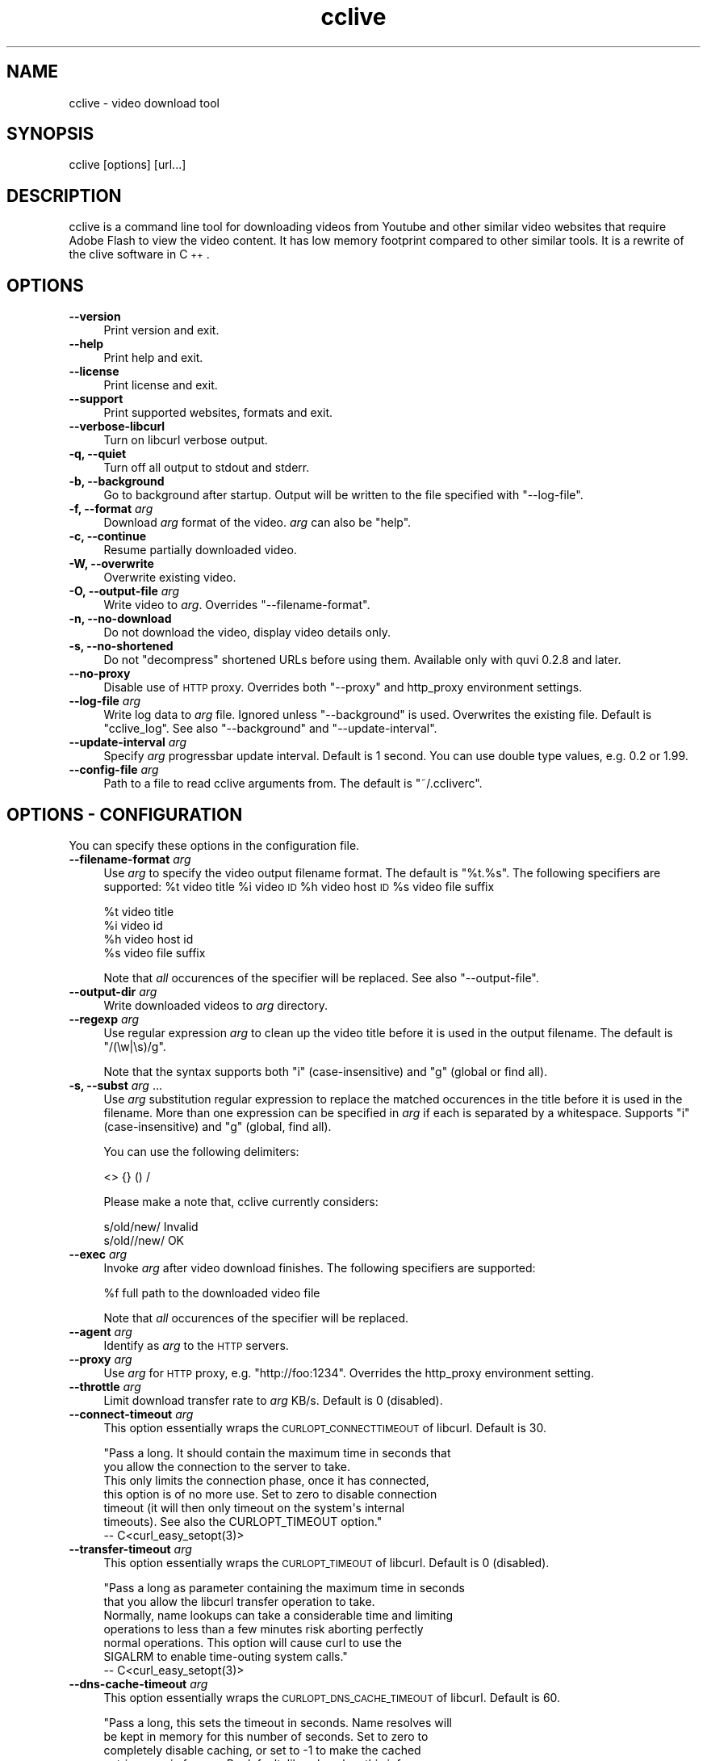 .\" Automatically generated by Pod::Man 2.23 (Pod::Simple 3.14)
.\"
.\" Standard preamble:
.\" ========================================================================
.de Sp \" Vertical space (when we can't use .PP)
.if t .sp .5v
.if n .sp
..
.de Vb \" Begin verbatim text
.ft CW
.nf
.ne \\$1
..
.de Ve \" End verbatim text
.ft R
.fi
..
.\" Set up some character translations and predefined strings.  \*(-- will
.\" give an unbreakable dash, \*(PI will give pi, \*(L" will give a left
.\" double quote, and \*(R" will give a right double quote.  \*(C+ will
.\" give a nicer C++.  Capital omega is used to do unbreakable dashes and
.\" therefore won't be available.  \*(C` and \*(C' expand to `' in nroff,
.\" nothing in troff, for use with C<>.
.tr \(*W-
.ds C+ C\v'-.1v'\h'-1p'\s-2+\h'-1p'+\s0\v'.1v'\h'-1p'
.ie n \{\
.    ds -- \(*W-
.    ds PI pi
.    if (\n(.H=4u)&(1m=24u) .ds -- \(*W\h'-12u'\(*W\h'-12u'-\" diablo 10 pitch
.    if (\n(.H=4u)&(1m=20u) .ds -- \(*W\h'-12u'\(*W\h'-8u'-\"  diablo 12 pitch
.    ds L" ""
.    ds R" ""
.    ds C` ""
.    ds C' ""
'br\}
.el\{\
.    ds -- \|\(em\|
.    ds PI \(*p
.    ds L" ``
.    ds R" ''
'br\}
.\"
.\" Escape single quotes in literal strings from groff's Unicode transform.
.ie \n(.g .ds Aq \(aq
.el       .ds Aq '
.\"
.\" If the F register is turned on, we'll generate index entries on stderr for
.\" titles (.TH), headers (.SH), subsections (.SS), items (.Ip), and index
.\" entries marked with X<> in POD.  Of course, you'll have to process the
.\" output yourself in some meaningful fashion.
.ie \nF \{\
.    de IX
.    tm Index:\\$1\t\\n%\t"\\$2"
..
.    nr % 0
.    rr F
.\}
.el \{\
.    de IX
..
.\}
.\"
.\" Accent mark definitions (@(#)ms.acc 1.5 88/02/08 SMI; from UCB 4.2).
.\" Fear.  Run.  Save yourself.  No user-serviceable parts.
.    \" fudge factors for nroff and troff
.if n \{\
.    ds #H 0
.    ds #V .8m
.    ds #F .3m
.    ds #[ \f1
.    ds #] \fP
.\}
.if t \{\
.    ds #H ((1u-(\\\\n(.fu%2u))*.13m)
.    ds #V .6m
.    ds #F 0
.    ds #[ \&
.    ds #] \&
.\}
.    \" simple accents for nroff and troff
.if n \{\
.    ds ' \&
.    ds ` \&
.    ds ^ \&
.    ds , \&
.    ds ~ ~
.    ds /
.\}
.if t \{\
.    ds ' \\k:\h'-(\\n(.wu*8/10-\*(#H)'\'\h"|\\n:u"
.    ds ` \\k:\h'-(\\n(.wu*8/10-\*(#H)'\`\h'|\\n:u'
.    ds ^ \\k:\h'-(\\n(.wu*10/11-\*(#H)'^\h'|\\n:u'
.    ds , \\k:\h'-(\\n(.wu*8/10)',\h'|\\n:u'
.    ds ~ \\k:\h'-(\\n(.wu-\*(#H-.1m)'~\h'|\\n:u'
.    ds / \\k:\h'-(\\n(.wu*8/10-\*(#H)'\z\(sl\h'|\\n:u'
.\}
.    \" troff and (daisy-wheel) nroff accents
.ds : \\k:\h'-(\\n(.wu*8/10-\*(#H+.1m+\*(#F)'\v'-\*(#V'\z.\h'.2m+\*(#F'.\h'|\\n:u'\v'\*(#V'
.ds 8 \h'\*(#H'\(*b\h'-\*(#H'
.ds o \\k:\h'-(\\n(.wu+\w'\(de'u-\*(#H)/2u'\v'-.3n'\*(#[\z\(de\v'.3n'\h'|\\n:u'\*(#]
.ds d- \h'\*(#H'\(pd\h'-\w'~'u'\v'-.25m'\f2\(hy\fP\v'.25m'\h'-\*(#H'
.ds D- D\\k:\h'-\w'D'u'\v'-.11m'\z\(hy\v'.11m'\h'|\\n:u'
.ds th \*(#[\v'.3m'\s+1I\s-1\v'-.3m'\h'-(\w'I'u*2/3)'\s-1o\s+1\*(#]
.ds Th \*(#[\s+2I\s-2\h'-\w'I'u*3/5'\v'-.3m'o\v'.3m'\*(#]
.ds ae a\h'-(\w'a'u*4/10)'e
.ds Ae A\h'-(\w'A'u*4/10)'E
.    \" corrections for vroff
.if v .ds ~ \\k:\h'-(\\n(.wu*9/10-\*(#H)'\s-2\u~\d\s+2\h'|\\n:u'
.if v .ds ^ \\k:\h'-(\\n(.wu*10/11-\*(#H)'\v'-.4m'^\v'.4m'\h'|\\n:u'
.    \" for low resolution devices (crt and lpr)
.if \n(.H>23 .if \n(.V>19 \
\{\
.    ds : e
.    ds 8 ss
.    ds o a
.    ds d- d\h'-1'\(ga
.    ds D- D\h'-1'\(hy
.    ds th \o'bp'
.    ds Th \o'LP'
.    ds ae ae
.    ds Ae AE
.\}
.rm #[ #] #H #V #F C
.\" ========================================================================
.\"
.IX Title "cclive 1"
.TH cclive 1 "2011-01-14" "0.7.2" "cclive manual"
.\" For nroff, turn off justification.  Always turn off hyphenation; it makes
.\" way too many mistakes in technical documents.
.if n .ad l
.nh
.SH "NAME"
cclive \- video download tool
.SH "SYNOPSIS"
.IX Header "SYNOPSIS"
cclive [options] [url...]
.SH "DESCRIPTION"
.IX Header "DESCRIPTION"
cclive is a command line tool for downloading videos from Youtube and other
similar video websites that require Adobe Flash to view the video content.
It has low memory footprint compared to other similar tools. It is a rewrite
of the clive software in \*(C+.
.SH "OPTIONS"
.IX Header "OPTIONS"
.IP "\fB\-\-version\fR" 4
.IX Item "--version"
Print version and exit.
.IP "\fB\-\-help\fR" 4
.IX Item "--help"
Print help and exit.
.IP "\fB\-\-license\fR" 4
.IX Item "--license"
Print license and exit.
.IP "\fB\-\-support\fR" 4
.IX Item "--support"
Print supported websites, formats and exit.
.IP "\fB\-\-verbose\-libcurl\fR" 4
.IX Item "--verbose-libcurl"
Turn on libcurl verbose output.
.IP "\fB\-q, \-\-quiet\fR" 4
.IX Item "-q, --quiet"
Turn off all output to stdout and stderr.
.IP "\fB\-b, \-\-background\fR" 4
.IX Item "-b, --background"
Go to background after startup. Output will be written to
the file specified with \f(CW\*(C`\-\-log\-file\*(C'\fR.
.IP "\fB\-f, \-\-format\fR \fIarg\fR" 4
.IX Item "-f, --format arg"
Download \fIarg\fR format of the video. \fIarg\fR can also be \f(CW\*(C`help\*(C'\fR.
.IP "\fB\-c, \-\-continue\fR" 4
.IX Item "-c, --continue"
Resume partially downloaded video.
.IP "\fB\-W, \-\-overwrite\fR" 4
.IX Item "-W, --overwrite"
Overwrite existing video.
.IP "\fB\-O, \-\-output\-file\fR \fIarg\fR" 4
.IX Item "-O, --output-file arg"
Write video to \fIarg\fR. Overrides \f(CW\*(C`\-\-filename\-format\*(C'\fR.
.IP "\fB\-n, \-\-no\-download\fR" 4
.IX Item "-n, --no-download"
Do not download the video, display video details only.
.IP "\fB\-s, \-\-no\-shortened\fR" 4
.IX Item "-s, --no-shortened"
Do not \*(L"decompress\*(R" shortened URLs before using them. Available only
with quvi 0.2.8 and later.
.IP "\fB\-\-no\-proxy\fR" 4
.IX Item "--no-proxy"
Disable use of \s-1HTTP\s0 proxy. Overrides both \f(CW\*(C`\-\-proxy\*(C'\fR and http_proxy environment
settings.
.IP "\fB\-\-log\-file\fR \fIarg\fR" 4
.IX Item "--log-file arg"
Write log data to \fIarg\fR file. Ignored unless \f(CW\*(C`\-\-background\*(C'\fR is used.
Overwrites the existing file. Default is \*(L"cclive_log\*(R". See also
\&\f(CW\*(C`\-\-background\*(C'\fR and \f(CW\*(C`\-\-update\-interval\*(C'\fR.
.IP "\fB\-\-update\-interval\fR \fIarg\fR" 4
.IX Item "--update-interval arg"
Specify \fIarg\fR progressbar update interval. Default is 1 second.
You can use double type values, e.g. 0.2 or 1.99.
.IP "\fB\-\-config\-file\fR \fIarg\fR" 4
.IX Item "--config-file arg"
Path to a file to read cclive arguments from. The default is \*(L"~/.ccliverc\*(R".
.SH "OPTIONS \- CONFIGURATION"
.IX Header "OPTIONS - CONFIGURATION"
You can specify these options in the configuration file.
.IP "\fB\-\-filename\-format\fR \fIarg\fR" 4
.IX Item "--filename-format arg"
Use \fIarg\fR to specify the video output filename format. The default
is \*(L"%t.%s\*(R". The following specifiers are supported: \f(CW%t\fR video title
\&\f(CW%i\fR video \s-1ID\s0 \f(CW%h\fR video host \s-1ID\s0 \f(CW%s\fR video file suffix
.Sp
.Vb 4
\&  %t    video title
\&  %i    video id
\&  %h    video host id
\&  %s    video file suffix
.Ve
.Sp
Note that \fIall\fR occurences of the specifier will be replaced. See also
\&\f(CW\*(C`\-\-output\-file\*(C'\fR.
.IP "\fB\-\-output\-dir\fR \fIarg\fR" 4
.IX Item "--output-dir arg"
Write downloaded videos to \fIarg\fR directory.
.IP "\fB \-\-regexp\fR \fIarg\fR" 4
.IX Item " --regexp arg"
Use regular expression \fIarg\fR to clean up the video title before it
is used in the output filename. The default is \*(L"/(\ew|\es)/g\*(R".
.Sp
Note that the syntax supports both \*(L"i\*(R" (case-insensitive) and \*(L"g\*(R"
(global or find all).
.IP "\fB\-s, \-\-subst\fR \fIarg\fR ..." 4
.IX Item "-s, --subst arg ..."
Use \fIarg\fR substitution regular expression to replace the matched
occurences in the title before it is used in the filename. More than
one expression can be specified in \fIarg\fR if each is separated by a
whitespace. Supports \*(L"i\*(R" (case-insensitive) and \*(L"g\*(R" (global, find all).
.Sp
You can use the following delimiters:
.Sp
.Vb 1
\&  <> {} () /
.Ve
.Sp
Please make a note that, cclive currently considers:
.Sp
.Vb 2
\&  s/old/new/    Invalid
\&  s/old//new/   OK
.Ve
.IP "\fB\-\-exec\fR \fIarg\fR" 4
.IX Item "--exec arg"
Invoke \fIarg\fR after video download finishes. The following specifiers
are supported:
.Sp
.Vb 1
\&  %f    full path to the downloaded video file
.Ve
.Sp
Note that \fIall\fR occurences of the specifier will be replaced.
.IP "\fB\-\-agent\fR \fIarg\fR" 4
.IX Item "--agent arg"
Identify as \fIarg\fR to the \s-1HTTP\s0 servers.
.IP "\fB\-\-proxy\fR \fIarg\fR" 4
.IX Item "--proxy arg"
Use \fIarg\fR for \s-1HTTP\s0 proxy, e.g. \*(L"http://foo:1234\*(R". Overrides the http_proxy
environment setting.
.IP "\fB\-\-throttle\fR \fIarg\fR" 4
.IX Item "--throttle arg"
Limit download transfer rate to \fIarg\fR KB/s. Default is 0 (disabled).
.IP "\fB\-\-connect\-timeout\fR \fIarg\fR" 4
.IX Item "--connect-timeout arg"
This option essentially wraps the \s-1CURLOPT_CONNECTTIMEOUT\s0 of libcurl.
Default is 30.
.Sp
.Vb 2
\&  "Pass a long. It should contain the maximum time in seconds that
\&  you allow the connection to the server to take.
\&
\&  This only limits the connection phase, once it has connected,
\&  this option is of no more use. Set to zero to disable connection
\&  timeout (it will then only timeout on the system\*(Aqs internal
\&  timeouts). See also the CURLOPT_TIMEOUT option."
\&        \-\- C<curl_easy_setopt(3)>
.Ve
.IP "\fB\-\-transfer\-timeout\fR \fIarg\fR" 4
.IX Item "--transfer-timeout arg"
This option essentially wraps the \s-1CURLOPT_TIMEOUT\s0 of libcurl.
Default is 0 (disabled).
.Sp
.Vb 2
\&  "Pass a long as parameter containing the maximum time in seconds
\&  that you allow the libcurl transfer operation to take.
\&
\&  Normally, name lookups can take a considerable time and limiting
\&  operations to less than a few minutes risk aborting perfectly
\&  normal operations. This option will cause curl to use the
\&  SIGALRM to enable time\-outing system calls."
\&        \-\- C<curl_easy_setopt(3)>
.Ve
.IP "\fB\-\-dns\-cache\-timeout\fR \fIarg\fR" 4
.IX Item "--dns-cache-timeout arg"
This option essentially wraps the \s-1CURLOPT_DNS_CACHE_TIMEOUT\s0 of
libcurl. Default is 60.
.Sp
.Vb 5
\&  "Pass a long, this sets the timeout in seconds. Name resolves will
\&  be kept in memory for this number of seconds. Set to zero to
\&  completely disable caching, or set to \-1 to make the cached
\&  entries remain forever. By default, libcurl caches this info
\&  for 60 seconds.
\&
\&  The name resolve functions of various libc implementations don\*(Aqt
\&  re\-read name server information unless explicitly told so
\&  (for example, by calling C<res_init(3)>). This may cause libcurl
\&  to keep using the older server even if DHCP has updated the
\&  server info, and this may look like a DNS cache issue to the
\&  casual libcurl\-app user." \-\- C<curl_easy_setopt(3)>
.Ve
.IP "\fB\-\-max\-retries\fR \fIarg\fR" 4
.IX Item "--max-retries arg"
Retry downloading \fIarg\fR times before giving up. Setting \fIarg\fR to zero will
disable retrying. Default is 5.
.IP "\fB\-\-retry\-wait\fR \fIarg\fR" 4
.IX Item "--retry-wait arg"
Wait \fIarg\fR seconds before retrying after a failed attempt. Default is 5.
.SH "EXAMPLES"
.IX Header "EXAMPLES"
.ie n .IP "\fBcclive ""http://www.youtube.com/watch?v=DUM1284TqFc""\fR" 4
.el .IP "\fBcclive ``http://www.youtube.com/watch?v=DUM1284TqFc''\fR" 4
.IX Item "cclive http://www.youtube.com/watch?v=DUM1284TqFc"
Typical use.
.ie n .IP "\fBcclive ""http://www.youtube.com/watch?v=DUM1284TqFc"" \-f mp4_360p\fR" 4
.el .IP "\fBcclive ``http://www.youtube.com/watch?v=DUM1284TqFc'' \-f mp4_360p\fR" 4
.IX Item "cclive http://www.youtube.com/watch?v=DUM1284TqFc -f mp4_360p"
Same but get the mp4_360p (Youtube specific) format instead. See
\&\f(CW\*(C`\-\-support\*(C'\fR for a complete list of websites and formats.
.ie n .IP "\fBcclive ""http://www.youtube.com/watch?v=DUM1284TqFc"" \-n\fR" 4
.el .IP "\fBcclive ``http://www.youtube.com/watch?v=DUM1284TqFc'' \-n\fR" 4
.IX Item "cclive http://www.youtube.com/watch?v=DUM1284TqFc -n"
Do not download the video. Print the video details only.
.ie n .IP "\fBecho ""http://www.youtube.com/watch?v=DUM1284TqFc"" | cclive\fR" 4
.el .IP "\fBecho ``http://www.youtube.com/watch?v=DUM1284TqFc'' | cclive\fR" 4
.IX Item "echo http://www.youtube.com/watch?v=DUM1284TqFc | cclive"
Yet another way to feed cclive with an \s-1URL\s0.
.Sp
You can also feed cclive several URLs on one go, either by adding each
on the command line (arg1, arg2, ...) or by redirecting them, for example,
from a file. Each \s-1URL\s0 must be separated with a newline (or a whitespace).
.Sp
Consider the following example:
.Sp
.Vb 5
\&  cat >> urls.lst
\&  http://www.youtube.com/watch?v=DUM1284TqFc
\&  http://www.youtube.com/watch?v=TqgTz8ymZl8
\&  (CTRL+D)
\&  cclive < urls.lst
.Ve
.ie n .IP "\fBcclive ""\s-1URL\s0"" \-s ""s{Alice}{Malice}""\fR" 4
.el .IP "\fBcclive ``\s-1URL\s0'' \-s ``s{Alice}{Malice}''\fR" 4
.IX Item "cclive URL -s s{Alice}{Malice}"
Replace \*(L"Alice\*(R" in the video title with \*(L"Malice\*(R" before using it in the
filename.
.ie n .IP "\fBcclive ""\s-1URL\s0"" \-s ""s{Alice}<Malice> s{wonderland}<Uberland>i""\fR" 4
.el .IP "\fBcclive ``\s-1URL\s0'' \-s ``s{Alice}<Malice> s{wonderland}<Uberland>i''\fR" 4
.IX Item "cclive URL -s s{Alice}<Malice> s{wonderland}<Uberland>i"
Similar but makes two substitions, the former was explained above, the latter
replaces \*(L"Wonderland\*(R" with \*(L"Uberland\*(R". Note the use of \*(L"i\*(R" (case-insensitive).
.Sp
You can use \*(L"g\*(R" for global (find all), e.g. if you wanted to replace all of
the \*(L"Alice\*(R" occurences with \*(L"Malice\*(R", you could use \*(L"s{Alice}<Malice>g\*(R".
.ie n .IP "\fBcclive ""\s-1URL\s0"" \-b \-\-log\-file my.log\fR" 4
.el .IP "\fBcclive ``\s-1URL\s0'' \-b \-\-log\-file my.log\fR" 4
.IX Item "cclive URL -b --log-file my.log"
Go to background, redirect output to \f(CW\*(C`my.log\*(C'\fR.
.ie n .IP "\fBkill \-USR1 \fB$cclive_pid\fB\fR" 4
.el .IP "\fBkill \-USR1 \f(CB$cclive_pid\fB\fR" 4
.IX Item "kill -USR1 $cclive_pid"
Interrupt file transfer (of \f(CW$cclive_pid\fR) and move to the next \s-1URL\s0 in the
queue (if any). libcurl will report this as \*(L"Operation was aborted by an
application callback\*(R".
.SH "FILES"
.IX Header "FILES"
.ie n .IP "\fB\fB$HOME\fB/.ccliverc\fR" 4
.el .IP "\fB\f(CB$HOME\fB/.ccliverc\fR" 4
.IX Item "$HOME/.ccliverc"
You can specify the configurable options (see \*(L"\s-1OPTIONS\s0 \- \s-1CONFIGURATION\s0\*(R")
in this file, e.g.:
.Sp
.Vb 6
\& filename\-format = %h_%i_(%t).%s
\& regexp = /(\ew|\epL)/g
\& exec = /usr/bin/vlc %f
\& proxy = http://foo:1234
\& throttle = 10
\& connect\-timeout = 120
.Ve
.Sp
Note that you can use \f(CW\*(C`\-\-config\-file\*(C'\fR to specify the file.
.SH "EXIT STATUS"
.IX Header "EXIT STATUS"
cclive exits with 0 on success and >0 if an (unrecoverable) error
occurred.
.SH "DEBUGGING TIPS"
.IX Header "DEBUGGING TIPS"
.IP "\fB\-\-no\-download\fR" 4
.IX Item "--no-download"
Use the \f(CW\*(C`\-\-no\-download\*(C'\fR switch if you don't need to download the video.
.IP "\fB\-\-verbose\-libcurl\fR" 4
.IX Item "--verbose-libcurl"
You can use this switch to amp up libcurl verbosity.
.IP "\fBDebug symbols\fR" 4
.IX Item "Debug symbols"
Compile cclive with \f(CW\*(C`\-g\*(C'\fR (see \f(CW\*(C`g++(1)\*(C'\fR) for debug symbols.
.IP "\fBOther tools\fR" 4
.IX Item "Other tools"
Make use of such tools as \f(CWstrace(1)\fR, \f(CWgdb(1)\fR and \f(CWvalgrind(1)\fR.
They may prove invaluable.
.SH "WWW"
.IX Header "WWW"
<http://cclive.sourceforge.net/>
.SH "AUTHOR"
.IX Header "AUTHOR"
Toni Gundogdu <legatvs at sign gmail com>.
.PP
Thanks to all those who have contributed to the project
by sending patches, reporting bugs and writing feedback.
You know who you are.

